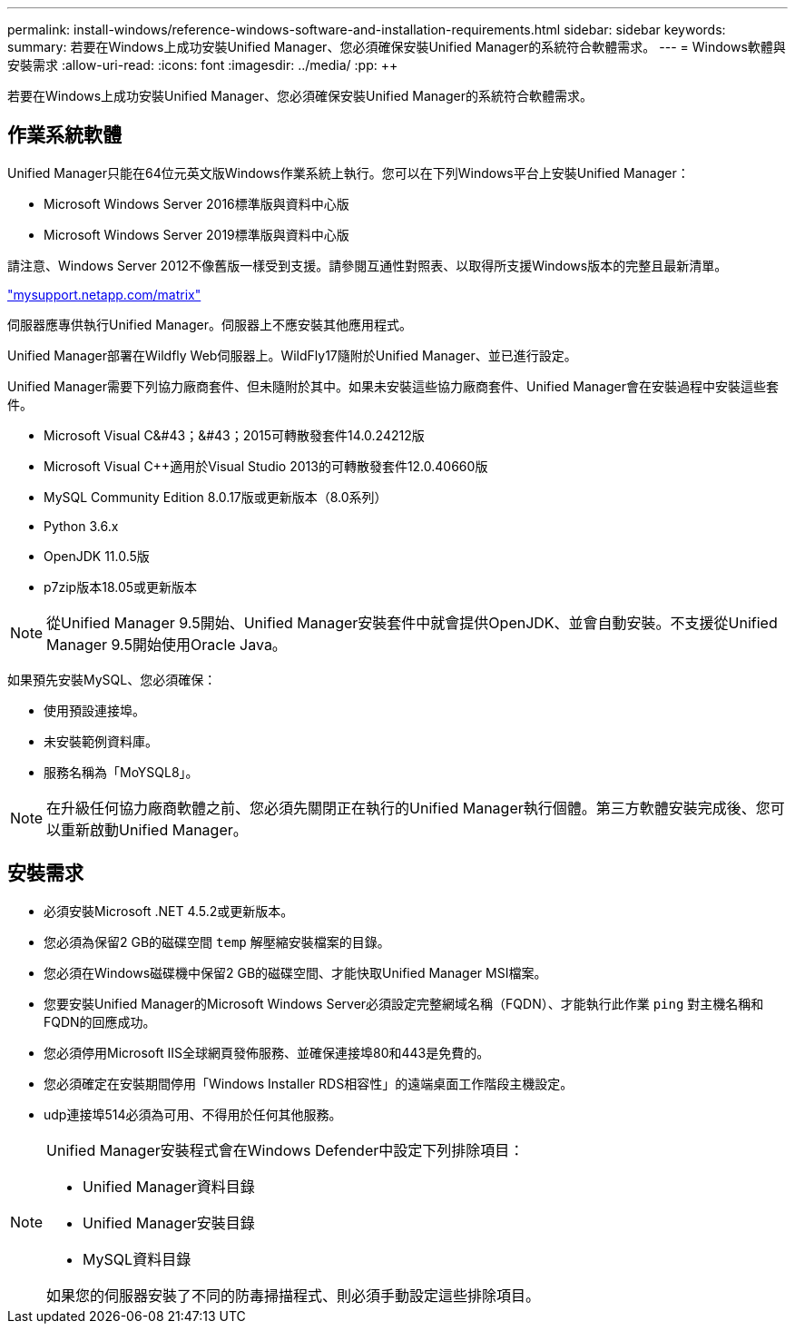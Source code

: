 ---
permalink: install-windows/reference-windows-software-and-installation-requirements.html 
sidebar: sidebar 
keywords:  
summary: 若要在Windows上成功安裝Unified Manager、您必須確保安裝Unified Manager的系統符合軟體需求。 
---
= Windows軟體與安裝需求
:allow-uri-read: 
:icons: font
:imagesdir: ../media/
:pp: &#43;&#43;


[role="lead"]
若要在Windows上成功安裝Unified Manager、您必須確保安裝Unified Manager的系統符合軟體需求。



== 作業系統軟體

Unified Manager只能在64位元英文版Windows作業系統上執行。您可以在下列Windows平台上安裝Unified Manager：

* Microsoft Windows Server 2016標準版與資料中心版
* Microsoft Windows Server 2019標準版與資料中心版


請注意、Windows Server 2012不像舊版一樣受到支援。請參閱互通性對照表、以取得所支援Windows版本的完整且最新清單。

http://mysupport.netapp.com/matrix["mysupport.netapp.com/matrix"]

伺服器應專供執行Unified Manager。伺服器上不應安裝其他應用程式。

Unified Manager部署在Wildfly Web伺服器上。WildFly17隨附於Unified Manager、並已進行設定。

Unified Manager需要下列協力廠商套件、但未隨附於其中。如果未安裝這些協力廠商套件、Unified Manager會在安裝過程中安裝這些套件。

* Microsoft Visual C&#43；&#43；2015可轉散發套件14.0.24212版
* Microsoft Visual C&#43;&#43;適用於Visual Studio 2013的可轉散發套件12.0.40660版
* MySQL Community Edition 8.0.17版或更新版本（8.0系列）
* Python 3.6.x
* OpenJDK 11.0.5版
* p7zip版本18.05或更新版本


[NOTE]
====
從Unified Manager 9.5開始、Unified Manager安裝套件中就會提供OpenJDK、並會自動安裝。不支援從Unified Manager 9.5開始使用Oracle Java。

====
如果預先安裝MySQL、您必須確保：

* 使用預設連接埠。
* 未安裝範例資料庫。
* 服務名稱為「MoYSQL8」。


[NOTE]
====
在升級任何協力廠商軟體之前、您必須先關閉正在執行的Unified Manager執行個體。第三方軟體安裝完成後、您可以重新啟動Unified Manager。

====


== 安裝需求

* 必須安裝Microsoft .NET 4.5.2或更新版本。
* 您必須為保留2 GB的磁碟空間 `temp` 解壓縮安裝檔案的目錄。
* 您必須在Windows磁碟機中保留2 GB的磁碟空間、才能快取Unified Manager MSI檔案。
* 您要安裝Unified Manager的Microsoft Windows Server必須設定完整網域名稱（FQDN）、才能執行此作業 `ping` 對主機名稱和FQDN的回應成功。
* 您必須停用Microsoft IIS全球網頁發佈服務、並確保連接埠80和443是免費的。
* 您必須確定在安裝期間停用「Windows Installer RDS相容性」的遠端桌面工作階段主機設定。
* udp連接埠514必須為可用、不得用於任何其他服務。


[NOTE]
====
Unified Manager安裝程式會在Windows Defender中設定下列排除項目：

* Unified Manager資料目錄
* Unified Manager安裝目錄
* MySQL資料目錄


如果您的伺服器安裝了不同的防毒掃描程式、則必須手動設定這些排除項目。

====